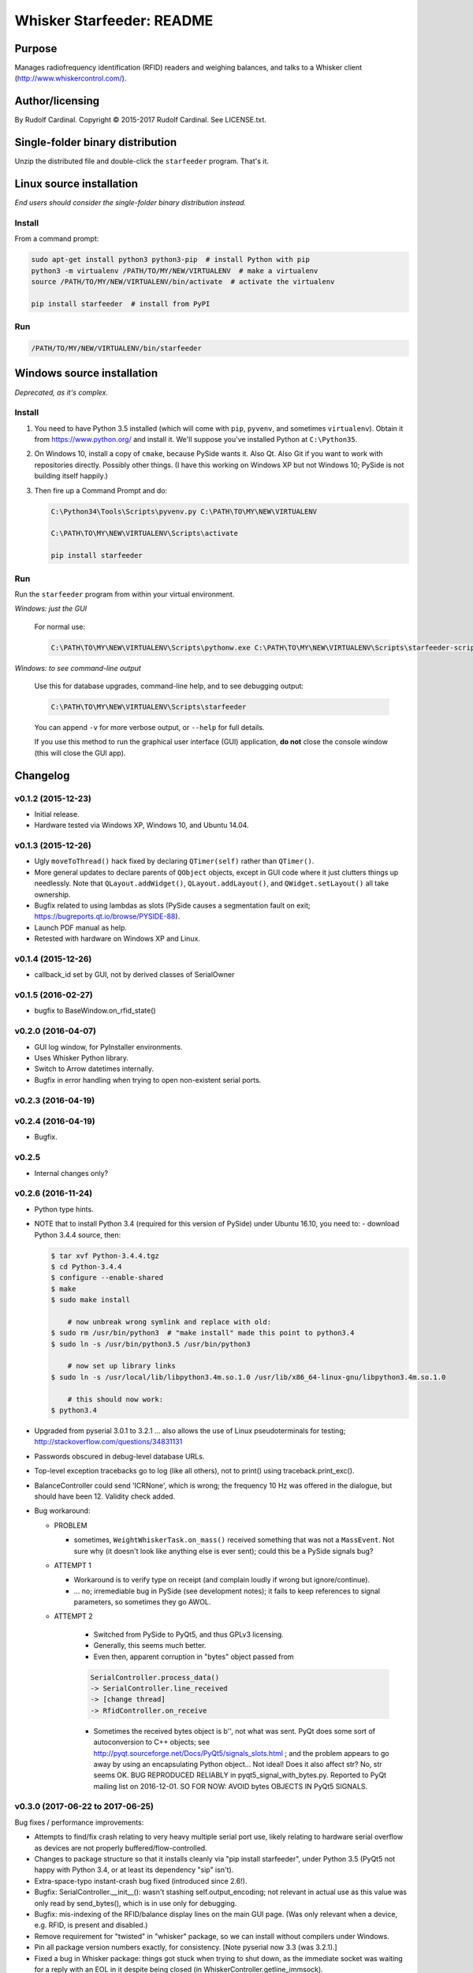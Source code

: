 .. |copy|   unicode:: U+000A9 .. COPYRIGHT SIGN

==========================
Whisker Starfeeder: README
==========================

Purpose
~~~~~~~

Manages radiofrequency identification (RFID) readers and weighing balances,
and talks to a Whisker client (http://www.whiskercontrol.com/).

Author/licensing
~~~~~~~~~~~~~~~~

By Rudolf Cardinal.
Copyright |copy| 2015-2017 Rudolf Cardinal.
See LICENSE.txt.

Single-folder binary distribution
~~~~~~~~~~~~~~~~~~~~~~~~~~~~~~~~~

Unzip the distributed file and double-click the ``starfeeder`` program.
That's it.

Linux source installation
~~~~~~~~~~~~~~~~~~~~~~~~~

*End users should consider the single-folder binary distribution instead.*

Install
-------

From a command prompt:

.. code-block::

    sudo apt-get install python3 python3-pip  # install Python with pip
    python3 -m virtualenv /PATH/TO/MY/NEW/VIRTUALENV  # make a virtualenv
    source /PATH/TO/MY/NEW/VIRTUALENV/bin/activate  # activate the virtualenv

    pip install starfeeder  # install from PyPI

Run
---

.. code-block::

    /PATH/TO/MY/NEW/VIRTUALENV/bin/starfeeder


Windows source installation
~~~~~~~~~~~~~~~~~~~~~~~~~~~

*Deprecated, as it's complex.*

Install
-------

1.  You need to have Python 3.5 installed (which will come with ``pip``,
    ``pyvenv``, and sometimes ``virtualenv``).
    Obtain it from https://www.python.org/ and install it. We'll suppose you've
    installed Python at ``C:\Python35``.

2.  On Windows 10, install a copy of ``cmake``, because PySide wants it.
    Also Qt. Also Git if you want to work with repositories directly.
    Possibly other things.
    (I have this working on Windows XP but not Windows 10; PySide is not
    building itself happily.)

3.  Then fire up a Command Prompt and do:

    .. code-block::

        C:\Python34\Tools\Scripts\pyvenv.py C:\PATH\TO\MY\NEW\VIRTUALENV

        C:\PATH\TO\MY\NEW\VIRTUALENV\Scripts\activate

        pip install starfeeder


Run
---

Run the ``starfeeder`` program from within your virtual environment.

*Windows: just the GUI*

    For normal use:

    .. code-block::

        C:\PATH\TO\MY\NEW\VIRTUALENV\Scripts\pythonw.exe C:\PATH\TO\MY\NEW\VIRTUALENV\Scripts\starfeeder-script.py

*Windows: to see command-line output*

    Use this for database upgrades, command-line help, and to see debugging output:

    .. code-block::

        C:\PATH\TO\MY\NEW\VIRTUALENV\Scripts\starfeeder

    You can append ``-v`` for more verbose output, or ``--help``
    for full details.

    If you use this method to run the graphical user interface (GUI) application,
    **do not** close the console window (this will close the GUI app).

Changelog
~~~~~~~~~

v0.1.2 (2015-12-23)
-------------------

-   Initial release.
-   Hardware tested via Windows XP, Windows 10, and Ubuntu 14.04.

v0.1.3 (2015-12-26)
-------------------

-   Ugly ``moveToThread()`` hack fixed by declaring ``QTimer(self)``
    rather than ``QTimer()``.
-   More general updates to declare parents of ``QObject`` objects, except
    in GUI code where it just clutters things up needlessly.
    Note that ``QLayout.addWidget()``, ``QLayout.addLayout()``,
    and ``QWidget.setLayout()`` all take ownership.
-   Bugfix related to using lambdas as slots (PySide causes a segmentation
    fault on exit; https://bugreports.qt.io/browse/PYSIDE-88).
-   Launch PDF manual as help.
-   Retested with hardware on Windows XP and Linux.

v0.1.4 (2015-12-26)
-------------------

-   callback_id set by GUI, not by derived classes of SerialOwner

v0.1.5 (2016-02-27)
-------------------

-   bugfix to BaseWindow.on_rfid_state()

v0.2.0 (2016-04-07)
-------------------

-   GUI log window, for PyInstaller environments.
-   Uses Whisker Python library.
-   Switch to Arrow datetimes internally.
-   Bugfix in error handling when trying to open non-existent serial ports.

v0.2.3 (2016-04-19)
-------------------

v0.2.4 (2016-04-19)
-------------------

-   Bugfix.

v0.2.5
------

-   Internal changes only?

v0.2.6 (2016-11-24)
-------------------

-   Python type hints.
-   NOTE that to install Python 3.4 (required for this version of PySide) under
    Ubuntu 16.10, you need to:
    - download Python 3.4.4 source, then:

    .. code-block::

        $ tar xvf Python-3.4.4.tgz
        $ cd Python-3.4.4
        $ configure --enable-shared
        $ make
        $ sudo make install

            # now unbreak wrong symlink and replace with old:
        $ sudo rm /usr/bin/python3  # "make install" made this point to python3.4
        $ sudo ln -s /usr/bin/python3.5 /usr/bin/python3

            # now set up library links
        $ sudo ln -s /usr/local/lib/libpython3.4m.so.1.0 /usr/lib/x86_64-linux-gnu/libpython3.4m.so.1.0

            # this should now work:
        $ python3.4

-   Upgraded from pyserial 3.0.1 to 3.2.1
    ... also allows the use of Linux pseudoterminals for testing;
    http://stackoverflow.com/questions/34831131

-   Passwords obscured in debug-level database URLs.
-   Top-level exception tracebacks go to log (like all others), not to print()
    using traceback.print_exc().
-   BalanceController could send 'ICRNone', which is wrong; the frequency 10 Hz
    was offered in the dialogue, but should have been 12. Validity check added.
-   Bug workaround:

    -   PROBLEM

        -   sometimes, ``WeightWhiskerTask.on_mass()`` received something that was
            not a ``MassEvent``. Not sure why (it doesn't look like anything else
            is ever sent); could this be a PySide signals bug?

    -   ATTEMPT 1

        -   Workaround is to verify type on receipt (and complain loudly if wrong
            but ignore/continue).
        -   ... no; irremediable bug in PySide (see development notes); it fails to
            keep references to signal parameters, so sometimes they go AWOL.

    - ATTEMPT 2

        -   Switched from PySide to PyQt5, and thus GPLv3 licensing.
        -   Generally, this seems much better.
        -   Even then, apparent corruption in "bytes" object passed from

        .. code-block::

            SerialController.process_data()
            -> SerialController.line_received
            -> [change thread]
            -> RfidController.on_receive

        -   Sometimes the received bytes object is b'', not what was sent.
            PyQt does some sort of autoconversion to C++ objects; see
            http://pyqt.sourceforge.net/Docs/PyQt5/signals_slots.html ;
            and the problem appears to go away by using an encapsulating Python
            object... Not ideal!
            Does it also affect str? No, str seems OK.
            BUG REPRODUCED RELIABLY in pyqt5_signal_with_bytes.py.
            Reported to PyQt mailing list on 2016-12-01.
            SO FOR NOW: AVOID bytes OBJECTS IN PyQt5 SIGNALS.

v0.3.0 (2017-06-22 to 2017-06-25)
---------------------------------

Bug fixes / performance improvements:

-   Attempts to find/fix crash relating to very heavy multiple serial port
    use, likely relating to hardware serial overflow as devices are not
    properly buffered/flow-controlled.
-   Changes to package structure so that it installs cleanly via
    "pip install starfeeder", under Python 3.5 (PyQt5 not happy with Python
    3.4, or at least its dependency "sip" isn't).
-   Extra-space-typo instant-crash bug fixed (introduced since 2.6!).
-   Bugfix: SerialController.__init__(): wasn't stashing self.output_encoding;
    not relevant in actual use as this value was only read by send_bytes(),
    which is in use only for debugging.
-   Bugfix: mis-indexing of the RFID/balance display lines on the main GUI
    page. (Was only relevant when a device, e.g. RFID, is present and
    disabled.)
-   Remove requirement for "twisted" in "whisker" package, so we can install
    without compilers under Windows.
-   Pin all package version numbers exactly, for consistency. [Note pyserial
    now 3.3 (was 3.2.1).]
-   Fixed a bug in Whisker package: things got stuck when trying to shut down,
    as the immediate socket was waiting for a reply with an EOL in it despite
    being closed (in WhiskerController.getline_immsock).
-   Added two indexes on RfidEventRecord for speed.
-   Moved to a single connection for the Task.
-   Reduce database thrashing substantially by keeping RFID events in Python
    primarily, with checks there, and occasional flushes.
-   Reworked balance reset code to make it more reliable.
-   Trapped CTRL-C and CTRL-BREAK, so it's safe to run from the command line.

New features:

-   Tare balance via command from another Whisker client.
    Use "Tare BALANCE_NAME" as the client message; so, in full, send to Whisker
    "SendToClient CLIENTNUM Tare BALANCENAME" where CLIENTNUM is the client
    number of Starfeeder (or -1 if you're very lazy and want to broadcast).
-   Record perch duration. For this, "arrival" is a mass-lock event, and
    "departure" is a mass-unlock event.
    Two options: (a) separate table; (b) extend mass_event table.
    It's a pretty clear choice to extend the mass_event table; half of the
    information is identical, and one would want arrival/departure in the same
    row to make it easy to calculate duration; arrival and departure times have
    an obligatory pairing in the way the balance operates.
    So we'll add "unlocked_at".

    - rename MassEvent.locked to MassEvent.locked_now
    - add MassEvent.unlocked_now
    - rework WeightWhiskerTask.on_mass
    - add MassEventRecord.unlocked_at

    Perch duration is then given by an SQL expression such as

    .. code-block::

        TIMEDIFF(mass_event.unlocked_at, mass_event.at)

    There's a new Whisker broadcast event: BALANCE_UNLOCK_EVENT.


v0.3.2 (2017-08)
----------------

-   updated for cardinal_pythonlib 1.0.0
-   faulthandler added to debug segfaults
-   removed "default=arrow.now" from MassEventRecord fields "at" and
    "unlocked_at", and RfidEventRecord fields "first_detected_at",
    "last_detected_at", and "n_events".
    These are mostly changes of no functional consequence, but
    MassEventRecord.unlocked_at may be relevant; we were getting occasional
    warnings of "Mass unlock event without a matching lock event" that
    might be relatd to unlocked_at being filled in inappropriately, which
    might have been triggered by flush_mass_records().

v0.3.4 (2017-09-07)
-------------------

-   make SQLAlchemy session use new "pool_pre_ping" feature, to avoid problems
    with MySQL timing out
